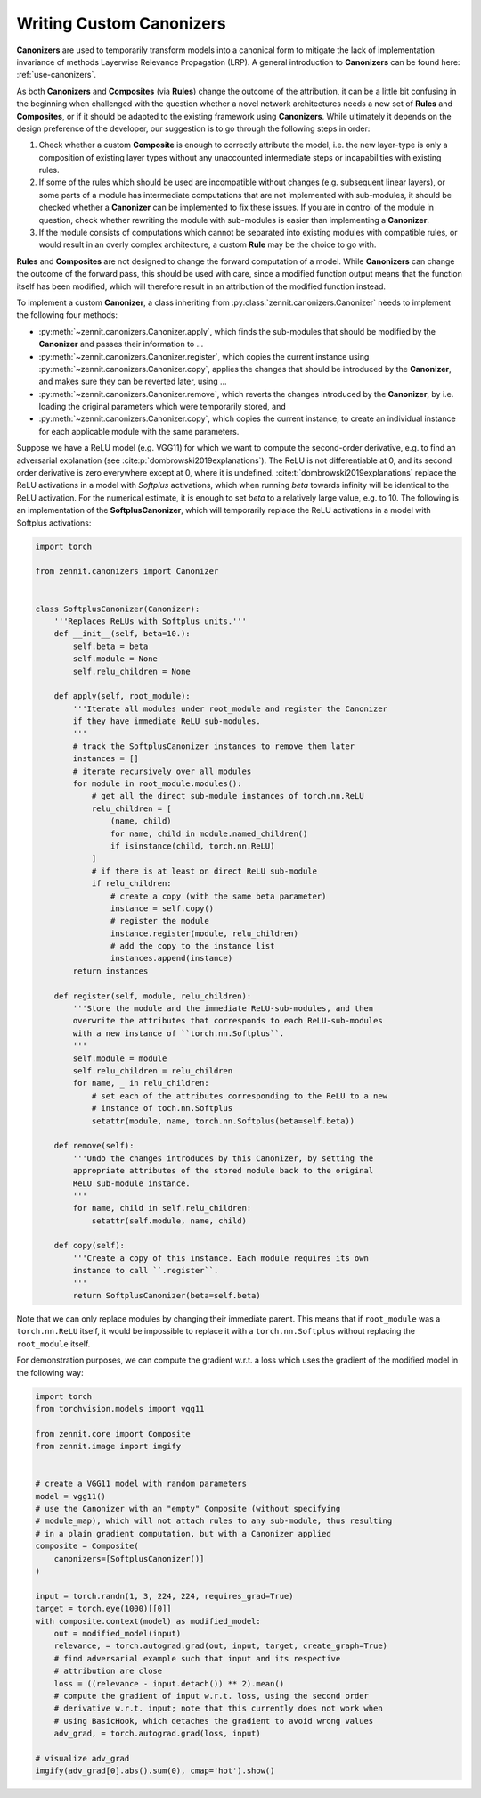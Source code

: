 =========================
Writing Custom Canonizers
=========================

**Canonizers** are used to temporarily transform models into a canonical form to
mitigate the lack of implementation invariance of methods Layerwise Relevance
Propagation (LRP). A general introduction to **Canonizers** can be found here:
:ref:`use-canonizers`.

As both **Canonizers** and **Composites** (via **Rules**) change the outcome of
the attribution, it can be a little bit confusing in the beginning when
challenged with the question whether a novel network architectures needs a new
set of **Rules** and **Composites**, or if it should be adapted to the existing
framework using **Canonizers**. While ultimately it depends on the design
preference of the developer, our suggestion is to go through the following steps
in order:

1. Check whether a custom **Composite** is enough to correctly attribute the
   model, i.e. the new layer-type is only a composition of existing layer types
   without any unaccounted intermediate steps or incapabilities with existing
   rules.
2. If some of the rules which should be used are incompatible without changes
   (e.g. subsequent linear layers), or some parts of a module has intermediate
   computations that are not implemented with sub-modules, it should be checked
   whether a **Canonizer** can be implemented to fix these issues. If you are in
   control of the module in question, check whether rewriting the module with
   sub-modules is easier than implementing a **Canonizer**.
3. If the module consists of computations which cannot be separated into
   existing modules with compatible rules, or would result in an overly complex
   architecture, a custom **Rule** may be the choice to go with.

**Rules** and **Composites** are not designed to change the forward computation
of a model. While **Canonizers** can change the outcome of the forward pass,
this should be used with care, since a modified function output means that the
function itself has been modified, which will therefore result in an attribution
of the modified function instead.

To implement a custom **Canonizer**, a class inheriting from
:py:class:`zennit.canonizers.Canonizer` needs to implement the following four
methods:

* :py:meth:`~zennit.canonizers.Canonizer.apply`, which finds the sub-modules
  that should be modified by the **Canonizer** and passes their information to ...
* :py:meth:`~zennit.canonizers.Canonizer.register`, which copies the current
  instance using :py:meth:`~zennit.canonizers.Canonizer.copy`, applies the
  changes that should be introduced by the **Canonizer**, and makes sure they
  can be reverted later, using ...
* :py:meth:`~zennit.canonizers.Canonizer.remove`, which reverts the changes
  introduced by the **Canonizer**, by i.e. loading the original parameters which
  were temporarily stored, and
* :py:meth:`~zennit.canonizers.Canonizer.copy`, which copies the current
  instance, to create an individual instance for each applicable module with the
  same parameters.

Suppose we have a ReLU model (e.g. VGG11) for which we want to compute the
second-order derivative, e.g. to find an adversarial explanation (see
:cite:p:`dombrowski2019explanations`). The ReLU is not differentiable at 0, and
its second order derivative is zero everywhere except at 0, where it is
undefined. :cite:t:`dombrowski2019explanations` replace the ReLU activations in
a model with *Softplus* activations, which when running *beta* towards infinity
will be identical to the ReLU activation. For the numerical estimate, it is
enough to set *beta* to a relatively large value, e.g. to 10. The following is
an implementation of the **SoftplusCanonizer**, which will temporarily replace
the ReLU activations in a model with Softplus activations:

.. code-block:: python

    import torch

    from zennit.canonizers import Canonizer


    class SoftplusCanonizer(Canonizer):
        '''Replaces ReLUs with Softplus units.'''
        def __init__(self, beta=10.):
            self.beta = beta
            self.module = None
            self.relu_children = None

        def apply(self, root_module):
            '''Iterate all modules under root_module and register the Canonizer
            if they have immediate ReLU sub-modules.
            '''
            # track the SoftplusCanonizer instances to remove them later
            instances = []
            # iterate recursively over all modules
            for module in root_module.modules():
                # get all the direct sub-module instances of torch.nn.ReLU
                relu_children = [
                    (name, child)
                    for name, child in module.named_children()
                    if isinstance(child, torch.nn.ReLU)
                ]
                # if there is at least on direct ReLU sub-module
                if relu_children:
                    # create a copy (with the same beta parameter)
                    instance = self.copy()
                    # register the module
                    instance.register(module, relu_children)
                    # add the copy to the instance list
                    instances.append(instance)
            return instances

        def register(self, module, relu_children):
            '''Store the module and the immediate ReLU-sub-modules, and then
            overwrite the attributes that corresponds to each ReLU-sub-modules
            with a new instance of ``torch.nn.Softplus``.
            '''
            self.module = module
            self.relu_children = relu_children
            for name, _ in relu_children:
                # set each of the attributes corresponding to the ReLU to a new
                # instance of toch.nn.Softplus
                setattr(module, name, torch.nn.Softplus(beta=self.beta))

        def remove(self):
            '''Undo the changes introduces by this Canonizer, by setting the
            appropriate attributes of the stored module back to the original
            ReLU sub-module instance.
            '''
            for name, child in self.relu_children:
                setattr(self.module, name, child)

        def copy(self):
            '''Create a copy of this instance. Each module requires its own
            instance to call ``.register``.
            '''
            return SoftplusCanonizer(beta=self.beta)


Note that we can only replace modules by changing their immediate parent. This
means that if ``root_module`` was a ``torch.nn.ReLU`` itself, it would be
impossible to replace it with a ``torch.nn.Softplus`` without replacing the
``root_module`` itself.

For demonstration purposes, we can compute the gradient w.r.t. a loss which uses
the gradient of the modified model in the following way:

.. code-block:: python

    import torch
    from torchvision.models import vgg11

    from zennit.core import Composite
    from zennit.image import imgify


    # create a VGG11 model with random parameters
    model = vgg11()
    # use the Canonizer with an "empty" Composite (without specifying
    # module_map), which will not attach rules to any sub-module, thus resulting
    # in a plain gradient computation, but with a Canonizer applied
    composite = Composite(
        canonizers=[SoftplusCanonizer()]
    )

    input = torch.randn(1, 3, 224, 224, requires_grad=True)
    target = torch.eye(1000)[[0]]
    with composite.context(model) as modified_model:
        out = modified_model(input)
        relevance, = torch.autograd.grad(out, input, target, create_graph=True)
        # find adversarial example such that input and its respective
        # attribution are close
        loss = ((relevance - input.detach()) ** 2).mean()
        # compute the gradient of input w.r.t. loss, using the second order
        # derivative w.r.t. input; note that this currently does not work when
        # using BasicHook, which detaches the gradient to avoid wrong values
        adv_grad, = torch.autograd.grad(loss, input)

    # visualize adv_grad
    imgify(adv_grad[0].abs().sum(0), cmap='hot').show()

